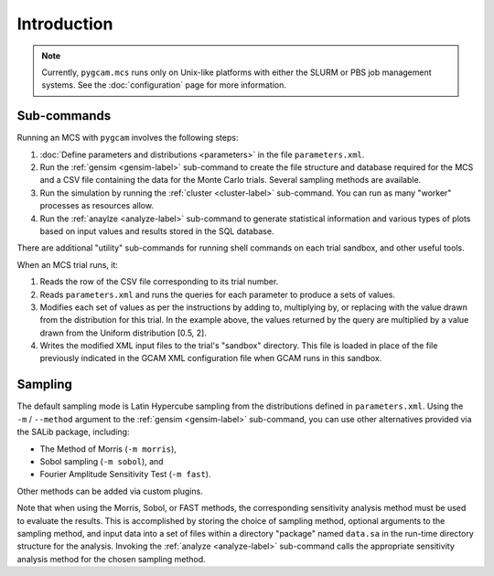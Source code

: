 Introduction
=============

.. note::

   Currently, ``pygcam.mcs`` runs only on Unix-like platforms with
   either the SLURM or PBS job management systems.
   See the :doc:`configuration` page for more information.

Sub-commands
-------------
Running an MCS with ``pygcam`` involves the following steps:

#. :doc:`Define parameters and distributions <parameters>` in the
   file ``parameters.xml``.

#. Run the :ref:`gensim <gensim-label>` sub-command to create the file
   structure and database required for the MCS and a CSV file containing
   the data for the Monte Carlo trials. Several sampling methods are
   available.

#. Run the simulation by running the :ref:`cluster <cluster-label>` sub-command.
   You can run as many "worker" processes as resources allow.

#. Run the :ref:`anaylze <analyze-label>` sub-command to generate statistical
   information and various types of plots based on input values and results
   stored in the SQL database.

There are additional "utility" sub-commands for running shell commands on
each trial sandbox, and other useful tools.

When an MCS trial runs, it:

#. Reads the row of the CSV file corresponding to its trial number.

#. Reads ``parameters.xml`` and runs the queries for each parameter to
   produce a sets of values.

#. Modifies each set of values as per the instructions by adding to, multiplying
   by, or replacing with the value drawn from the distribution for this trial.
   In the example above, the values returned by the query are multiplied
   by a value drawn from the Uniform distribution [0.5, 2].

#. Writes the modified XML input files to the trial's "sandbox" directory. This
   file is loaded in place of the file previously indicated in the GCAM XML
   configuration file when GCAM runs in this sandbox.


Sampling
----------

The default sampling mode is Latin Hypercube sampling from the distributions
defined in ``parameters.xml``. Using the ``-m`` / ``--method`` argument to the
:ref:`gensim <gensim-label>` sub-command, you can use other alternatives
provided via the SALib package, including:

* The Method of Morris (``-m morris``),
* Sobol sampling (``-m sobol``), and
* Fourier Amplitude Sensitivity Test (``-m fast``).

Other methods can be added via custom plugins.

Note that when using the Morris, Sobol, or FAST methods, the corresponding
sensitivity analysis method must be used to evaluate the results. This is
accomplished by storing the choice of sampling method, optional arguments
to the sampling method, and input data into a set of files within a directory
"package" named ``data.sa`` in the run-time directory structure for the
analysis. Invoking the :ref:`analyze <analyze-label>` sub-command calls
the appropriate sensitivity analysis method for the chosen sampling method.

